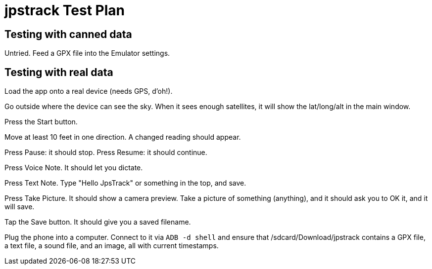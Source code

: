 = jpstrack Test Plan

== Testing with canned data

Untried. Feed a GPX file into the Emulator settings.

== Testing with real data

Load the app onto a real device (needs GPS, d'oh!).

Go outside where the device can see the sky. When it sees enough satellites,
it will show the lat/long/alt in the main window.

Press the Start button.

Move at least 10 feet in one direction. A changed reading should appear.

Press Pause: it should stop. Press Resume: it should continue.

Press Voice Note. It should let you dictate.

Press Text Note. Type "Hello JpsTrack" or something in the top, and save.

Press Take Picture. It should show a camera preview. Take a picture of
something (anything), and it should ask you to OK it, and it will save.

Tap the Save button. It should give you a saved filename.

Plug the phone into a computer.  Connect to it via `ADB -d shell` and
ensure that /sdcard/Download/jpstrack contains a GPX file, a text file, a sound
file, and an image, all with current timestamps.
